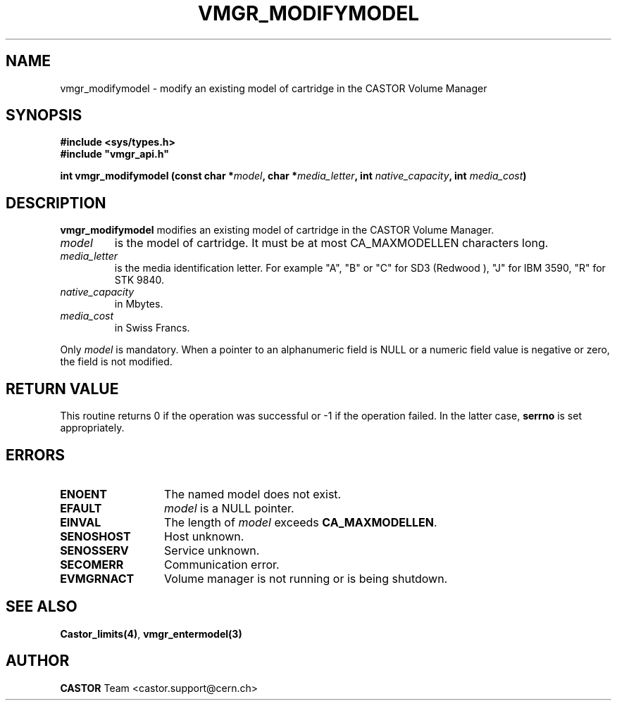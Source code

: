 .\" @(#)$RCSfile: vmgr_modifymodel.man,v $ $Revision: 1.5 $ $Date: 2001/09/26 09:13:57 $ CERN IT-PDP/DM Jean-Philippe Baud
.\" Copyright (C) 1999-2000 by CERN/IT/PDP/DM
.\" All rights reserved
.\"
.TH VMGR_MODIFYMODEL 3 "$Date: 2001/09/26 09:13:57 $" CASTOR "vmgr Library Functions"
.SH NAME
vmgr_modifymodel \- modify an existing model of cartridge in the CASTOR Volume Manager
.SH SYNOPSIS
.B #include <sys/types.h>
.br
\fB#include "vmgr_api.h"\fR
.sp
.BI "int vmgr_modifymodel (const char *" model ,
.BI "char *" media_letter ,
.BI "int " native_capacity ,
.BI "int " media_cost )
.SH DESCRIPTION
.B vmgr_modifymodel
modifies an existing model of cartridge in the CASTOR Volume Manager.
.TP
.I model
is the model of cartridge.
It must be at most CA_MAXMODELLEN characters long.
.TP
.I media_letter
is the media identification letter. For example "A", "B" or "C" for SD3 (Redwood
),
"J" for IBM 3590, "R" for STK 9840.
.TP
.I native_capacity
in Mbytes.
.TP
.I media_cost
in Swiss Francs.
.LP
Only
.I model
is mandatory. When a pointer to an alphanumeric field is NULL or a numeric field
value is negative or zero, the field is not modified.
.SH RETURN VALUE
This routine returns 0 if the operation was successful or -1 if the operation
failed. In the latter case,
.B serrno
is set appropriately.
.SH ERRORS
.TP 1.3i
.B ENOENT
The named model does not exist.
.TP
.B EFAULT
.I model
is a NULL pointer.
.TP
.B EINVAL
The length of
.I model
exceeds
.BR CA_MAXMODELLEN .
.TP
.B SENOSHOST
Host unknown.
.TP
.B SENOSSERV
Service unknown.
.TP
.B SECOMERR
Communication error.
.TP
.B EVMGRNACT
Volume manager is not running or is being shutdown.
.SH SEE ALSO
.BR Castor_limits(4) ,
.B vmgr_entermodel(3)
.SH AUTHOR
\fBCASTOR\fP Team <castor.support@cern.ch>
